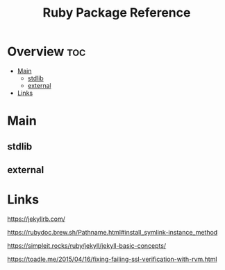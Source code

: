 #+TITLE: Ruby Package Reference

* Overview :toc:
- [[#main][Main]]
  - [[#stdlib][stdlib]]
  - [[#external][external]]
- [[#links][Links]]

* Main

** stdlib

** external
* Links

https://jekyllrb.com/

https://rubydoc.brew.sh/Pathname.html#install_symlink-instance_method

https://simpleit.rocks/ruby/jekyll/jekyll-basic-concepts/

https://toadle.me/2015/04/16/fixing-failing-ssl-verification-with-rvm.html
